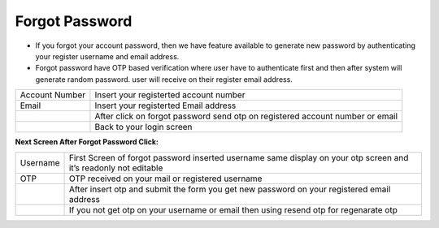 ================
Forgot Password
================

- If you forgot your account password, then we have feature available to generate new password by authenticating your register username and email address.
- Forgot password have OTP based verification where user have to authenticate first and then after system will generate random password. user will receive on their register email address.

.. image:: /Images/forgot_password_page.png

===============================================     ================================================================================================================================================== 
 Account Number	       								Insert your registerted account number
  
 Email	            								Insert your registerted Email address
 
 .. image:: /Images/forgot_password_button.png		After click on forgot password send otp on registered account number or email
 
 .. image:: /Images/login_button.png				Back to your login screen
				
===============================================     ==================================================================================================================================================

**Next Screen After Forgot Password Click:**

.. image:: /Images/otp_screen.png

============================================     ================================================================================================================================================== 
 Username	 									 First Screen of forgot password inserted username same display on your otp screen and it’s readonly not editable
  
 OTP	        								 OTP received on your mail or registered username
   
 .. image:: /Images/submit_button.png			 After insert otp and submit the form you get new password on your registered email address
 
 .. image:: /Images/resend_otp.png           	 If you not get otp on your username or email then using resend otp  for regenarate otp
               
============================================     ==================================================================================================================================================


